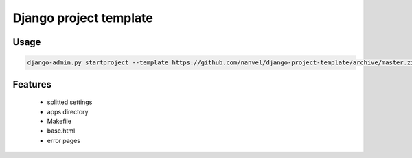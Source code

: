 Django project template
=======================

Usage
-----

.. code-block:: bash

    django-admin.py startproject --template https://github.com/nanvel/django-project-template/archive/master.zip myproject

Features
--------

    - splitted settings
    - apps directory
    - Makefile
    - base.html
    - error pages
